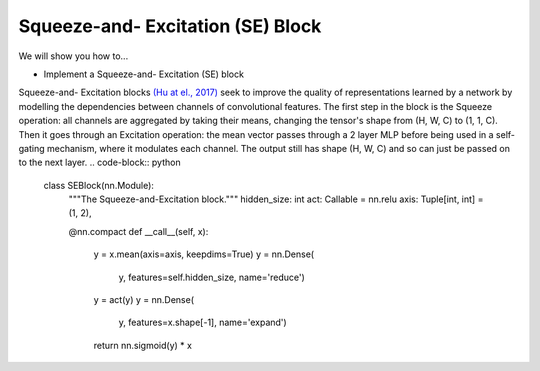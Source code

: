 Squeeze-and- Excitation (SE) Block
=============================

We will show you how to...

* Implement a Squeeze-and- Excitation (SE) block

Squeeze-and- Excitation blocks `(Hu at el., 2017) <https://arxiv.org/abs/1709.01507>`_ seek to
improve the quality of representations learned by a network by modelling the dependencies between channels of convolutional features.
The first step in the block is the Squeeze operation: all channels are aggregated by taking their means, changing the 
tensor's shape from (H, W, C) to (1, 1, C). Then it goes through an Excitation operation: the mean vector passes through a 2 layer MLP
before being  used in a self-gating mechanism, where it modulates each channel. The output still has shape (H, W, C) and so can just be passed
on to the next layer.
.. code-block:: python


  class SEBlock(nn.Module):
    """The Squeeze-and-Excitation block."""
    hidden_size: int
    act: Callable = nn.relu 
    axis: Tuple[int, int] = (1, 2), 

    @nn.compact
    def __call__(self, x):
        y = x.mean(axis=axis, keepdims=True)
        y = nn.Dense(
            y, features=self.hidden_size,
            name='reduce')
        y = act(y)
        y = nn.Dense(
            y, features=x.shape[-1],
            name='expand')
        return nn.sigmoid(y) * x
